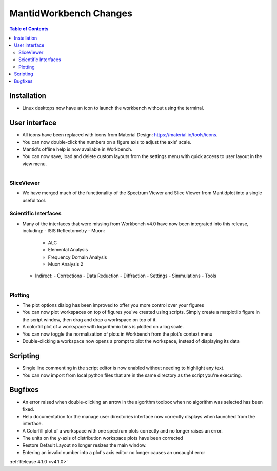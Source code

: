 =======================
MantidWorkbench Changes
=======================

.. contents:: Table of Contents
   :local:

Installation
############

- Linux desktops now have an icon to launch the workbench without using the terminal.

User interface
##############

- All icons have been replaced with icons from Material Design: https://material.io/tools/icons.
- You can now double-click the numbers on a figure axis to adjust the axis' scale.
- Mantid's offline help is now available in Workbench.
- You can now save, load and delete custom layouts from the settings menu with quick access to user layout in the view
  menu.
  
.. figure:: ../../images/wb_sliceviewer.png
   :class: screenshot
   :width: 500px
   :align: right
   
SliceViewer
-----------
- We have merged much of the functionality of the Spectrum Viewer and Slice Viewer from Mantidplot into a single useful tool.

Scientific Interfaces
---------------------
- Many of the interfaces that were missing from Workbench v4.0 have now been integrated into this release, including:
  - ISIS Reflectometry
  - Muon:
    - ALC
    - Elemental Analysis
    - Frequency Domain Analysis
    - Muon Analysis 2
  - Indirect: 
    - Corrections
    - Data Reduction
    - Diffraction
    - Settings
    - Simmulations
    - Tools


.. figure:: ../../images/workbench_plotoptions.png
   :class: screenshot
   :width: 500px
   :align: right
   
Plotting
--------

- The plot options dialog has been improved to offer you more control over your figures
- You can now plot workspaces on top of figures you've created using scripts. Simply create a matplotlib figure in the
  script window, then drag and drop a workspace on top of it.
- A colorfill plot of a workspace with logarithmic bins is plotted on a log scale.
- You can now toggle the normalization of plots in Workbench from the plot's context menu
- Double-clicking a workspace now opens a prompt to plot the workspace, instead of displaying its data

Scripting
#########
- Single line commenting in the script editor is now enabled without needing to highlight any text.
- You can now import from local python files that are in the same directory as the script you're executing.

Bugfixes
########
- An error raised when double-clicking an arrow in the algorithm toolbox
  when no algorithm was selected has been fixed.
- Help documentation for the manage user directories interface now correctly displays when launched from the interface.
- A Colorfill plot of a workspace with one spectrum plots correctly and no longer raises an error.
- The units on the y-axis of distribution workspace plots have been corrected
- Restore Default Layout no longer resizes the main window.
- Entering an invalid number into a plot's axis editor no longer causes an uncaught error

:ref:`Release 4.1.0 <v4.1.0>`
